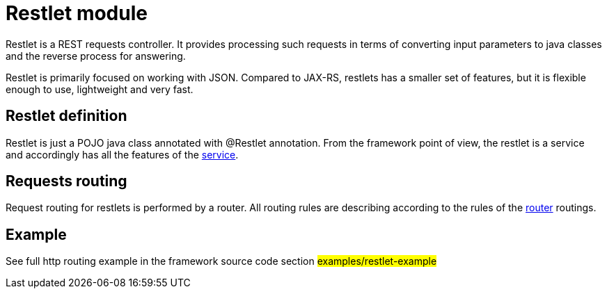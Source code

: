 = Restlet module

Restlet is a REST requests controller. It provides processing such requests in
terms of converting input parameters to java classes and the reverse process for answering.

Restlet is primarily focused on working with JSON.
Compared to JAX-RS, restlets has a smaller set of features, but it is flexible enough to use, lightweight
and very fast.

== Restlet definition

Restlet is just a  POJO  java class annotated with @Restlet annotation.
From the framework point of view, the restlet is a service and accordingly has all the features
of the <<service.adoc#, service>>.

== Requests routing

Request routing for restlets is  performed  by a router.
All routing rules are describing  according to the rules
of the  <<router.adoc#,router>> routings.

== Example

See full http routing example in the framework source code section #examples/restlet-example#

